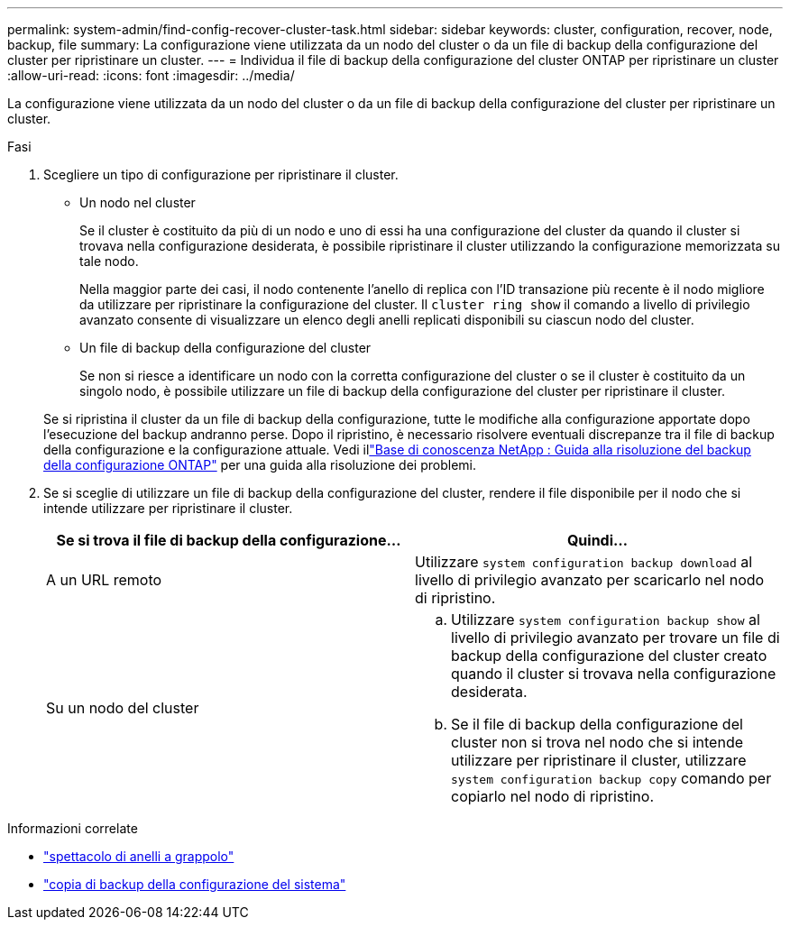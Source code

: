 ---
permalink: system-admin/find-config-recover-cluster-task.html 
sidebar: sidebar 
keywords: cluster, configuration, recover, node, backup, file 
summary: La configurazione viene utilizzata da un nodo del cluster o da un file di backup della configurazione del cluster per ripristinare un cluster. 
---
= Individua il file di backup della configurazione del cluster ONTAP per ripristinare un cluster
:allow-uri-read: 
:icons: font
:imagesdir: ../media/


[role="lead"]
La configurazione viene utilizzata da un nodo del cluster o da un file di backup della configurazione del cluster per ripristinare un cluster.

.Fasi
. Scegliere un tipo di configurazione per ripristinare il cluster.
+
** Un nodo nel cluster
+
Se il cluster è costituito da più di un nodo e uno di essi ha una configurazione del cluster da quando il cluster si trovava nella configurazione desiderata, è possibile ripristinare il cluster utilizzando la configurazione memorizzata su tale nodo.

+
Nella maggior parte dei casi, il nodo contenente l'anello di replica con l'ID transazione più recente è il nodo migliore da utilizzare per ripristinare la configurazione del cluster. Il `cluster ring show` il comando a livello di privilegio avanzato consente di visualizzare un elenco degli anelli replicati disponibili su ciascun nodo del cluster.

** Un file di backup della configurazione del cluster
+
Se non si riesce a identificare un nodo con la corretta configurazione del cluster o se il cluster è costituito da un singolo nodo, è possibile utilizzare un file di backup della configurazione del cluster per ripristinare il cluster.

+
Se si ripristina il cluster da un file di backup della configurazione, tutte le modifiche alla configurazione apportate dopo l'esecuzione del backup andranno perse. Dopo il ripristino, è necessario risolvere eventuali discrepanze tra il file di backup della configurazione e la configurazione attuale. Vedi illink:https://kb.netapp.com/Advice_and_Troubleshooting/Data_Storage_Software/ONTAP_OS/ONTAP_Configuration_Backup_Resolution_Guide["Base di conoscenza NetApp : Guida alla risoluzione del backup della configurazione ONTAP"^] per una guida alla risoluzione dei problemi.



. Se si sceglie di utilizzare un file di backup della configurazione del cluster, rendere il file disponibile per il nodo che si intende utilizzare per ripristinare il cluster.
+
|===
| Se si trova il file di backup della configurazione... | Quindi... 


 a| 
A un URL remoto
 a| 
Utilizzare `system configuration backup download` al livello di privilegio avanzato per scaricarlo nel nodo di ripristino.



 a| 
Su un nodo del cluster
 a| 
.. Utilizzare `system configuration backup show` al livello di privilegio avanzato per trovare un file di backup della configurazione del cluster creato quando il cluster si trovava nella configurazione desiderata.
.. Se il file di backup della configurazione del cluster non si trova nel nodo che si intende utilizzare per ripristinare il cluster, utilizzare `system configuration backup copy` comando per copiarlo nel nodo di ripristino.


|===


.Informazioni correlate
* link:https://docs.netapp.com/us-en/ontap-cli/cluster-ring-show.html["spettacolo di anelli a grappolo"^]
* link:https://docs.netapp.com/us-en/ontap-cli/system-configuration-backup-copy.html["copia di backup della configurazione del sistema"^]


